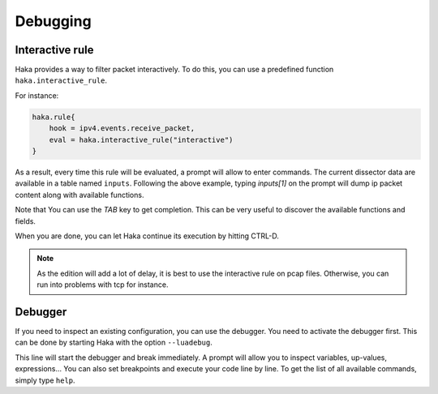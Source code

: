 .. This Source Code Form is subject to the terms of the Mozilla Public
.. License, v. 2.0. If a copy of the MPL was not distributed with this
.. file, You can obtain one at http://mozilla.org/MPL/2.0/.

Debugging
=========

Interactive rule
----------------

Haka provides a way to filter packet interactively. To do this, you can use a
predefined function ``haka.interactive_rule``.

For instance:

.. code-block:: lua

    haka.rule{
        hook = ipv4.events.receive_packet,
        eval = haka.interactive_rule("interactive")
    }

As a result, every time this rule will be evaluated, a prompt will allow to enter commands. The
current dissector data are available in a table named ``inputs``. Following the above example, typing `inputs[1]` on the prompt will dump ip packet content along with available functions. 

Note that You can use the `TAB` key to get completion. This can be very useful to discover the available functions and fields.

When you are done, you can let Haka continue its execution by hitting CTRL-D.

.. note::

    As the edition will add a lot of delay, it is best to use the interactive rule on pcap files.
    Otherwise, you can run into problems with tcp for instance.

Debugger
--------

If you need to inspect an existing configuration, you can use the debugger. You need to activate
the debugger first. This can be done by starting Haka with the option ``--luadebug``.

This line will start the debugger and break immediately. A prompt will allow you to inspect variables,
up-values, expressions... You can also set breakpoints and execute your code line by line. To get the
list of all available commands, simply type ``help``.

